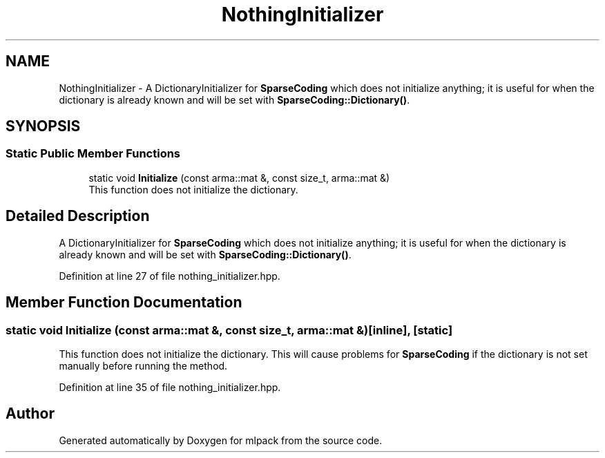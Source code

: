 .TH "NothingInitializer" 3 "Sun Aug 22 2021" "Version 3.4.2" "mlpack" \" -*- nroff -*-
.ad l
.nh
.SH NAME
NothingInitializer \- A DictionaryInitializer for \fBSparseCoding\fP which does not initialize anything; it is useful for when the dictionary is already known and will be set with \fBSparseCoding::Dictionary()\fP\&.  

.SH SYNOPSIS
.br
.PP
.SS "Static Public Member Functions"

.in +1c
.ti -1c
.RI "static void \fBInitialize\fP (const arma::mat &, const size_t, arma::mat &)"
.br
.RI "This function does not initialize the dictionary\&. "
.in -1c
.SH "Detailed Description"
.PP 
A DictionaryInitializer for \fBSparseCoding\fP which does not initialize anything; it is useful for when the dictionary is already known and will be set with \fBSparseCoding::Dictionary()\fP\&. 
.PP
Definition at line 27 of file nothing_initializer\&.hpp\&.
.SH "Member Function Documentation"
.PP 
.SS "static void Initialize (const arma::mat &, const size_t, arma::mat &)\fC [inline]\fP, \fC [static]\fP"

.PP
This function does not initialize the dictionary\&. This will cause problems for \fBSparseCoding\fP if the dictionary is not set manually before running the method\&. 
.PP
Definition at line 35 of file nothing_initializer\&.hpp\&.

.SH "Author"
.PP 
Generated automatically by Doxygen for mlpack from the source code\&.
